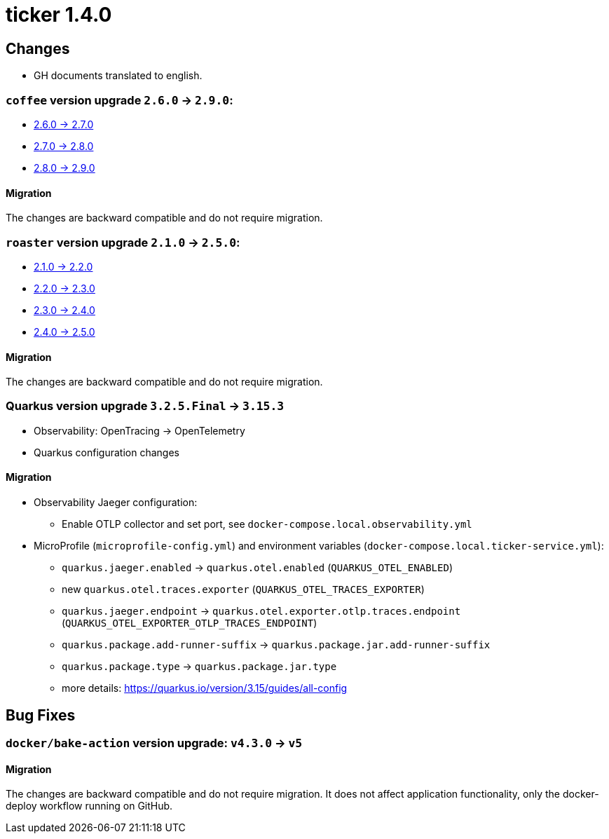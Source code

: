 = ticker 1.4.0 [[ticker_1_4_0]]

== Changes
* GH documents translated to english.

=== `coffee` version upgrade `2.6.0` -> `2.9.0`:

* https://i-cell-mobilsoft-open-source.github.io/coffee/#_v2_6_0_v2_7_0[2.6.0 -> 2.7.0]
* https://i-cell-mobilsoft-open-source.github.io/coffee/#_v2_7_0_v2_8_0[2.7.0 -> 2.8.0]
* https://i-cell-mobilsoft-open-source.github.io/coffee/#_v2_8_0_v2_9_0[2.8.0 -> 2.9.0]

==== Migration

The changes are backward compatible and do not require migration.

=== `roaster` version upgrade `2.1.0` -> `2.5.0`:

* https://i-cell-mobilsoft-open-source.github.io/roaster/#_2_1_0_2_2_0[2.1.0 -> 2.2.0]
* https://i-cell-mobilsoft-open-source.github.io/roaster/#_2_2_0_2_3_0[2.2.0 -> 2.3.0]
* https://i-cell-mobilsoft-open-source.github.io/roaster/#_2_3_0_2_4_0[2.3.0 -> 2.4.0]
* https://i-cell-mobilsoft-open-source.github.io/roaster/#_2_4_0_2_5_0[2.4.0 -> 2.5.0]

==== Migration

The changes are backward compatible and do not require migration.

=== Quarkus version upgrade `3.2.5.Final` -> `3.15.3`

* Observability: OpenTracing -> OpenTelemetry
* Quarkus configuration changes

==== Migration

* Observability Jaeger configuration:
** Enable OTLP collector and set port, see `docker-compose.local.observability.yml`
* MicroProfile (`microprofile-config.yml`) and environment variables (`docker-compose.local.ticker-service.yml`):
** `quarkus.jaeger.enabled` -> `quarkus.otel.enabled` (`QUARKUS_OTEL_ENABLED`)
** new `quarkus.otel.traces.exporter` (`QUARKUS_OTEL_TRACES_EXPORTER`)
** `quarkus.jaeger.endpoint` -> `quarkus.otel.exporter.otlp.traces.endpoint` (`QUARKUS_OTEL_EXPORTER_OTLP_TRACES_ENDPOINT`)
** `quarkus.package.add-runner-suffix` -> `quarkus.package.jar.add-runner-suffix`
** `quarkus.package.type` -> `quarkus.package.jar.type`
** more details: https://quarkus.io/version/3.15/guides/all-config

== Bug Fixes

=== `docker/bake-action` version upgrade: `v4.3.0` -> `v5`

==== Migration

The changes are backward compatible and do not require migration. It does not affect application functionality, only the docker-deploy workflow running on GitHub.
